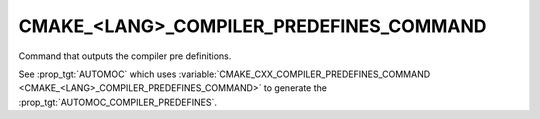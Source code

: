 CMAKE_<LANG>_COMPILER_PREDEFINES_COMMAND
----------------------------------------

Command that outputs the compiler pre definitions.

See :prop_tgt:`AUTOMOC` which uses
:variable:`CMAKE_CXX_COMPILER_PREDEFINES_COMMAND <CMAKE_<LANG>_COMPILER_PREDEFINES_COMMAND>`
to generate the :prop_tgt:`AUTOMOC_COMPILER_PREDEFINES`.
